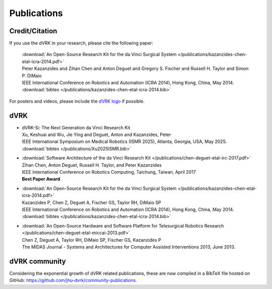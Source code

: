 .. _publications:

************
Publications
************

.. _credit:

Credit/Citation
###############

If you use the dVRK in your research, please cite the following paper:

  | :download:`An Open-Source Research Kit for the da Vinci Surgical System </publications/kazanzides-chen-etal-icra-2014.pdf>`
  | Peter Kazanzides and Zihan Chen and Anton Deguet and Gregory S. Fischer and Russell H. Taylor and Simon P. DiMaio
  | IEEE International Conference on Robotics and Automation (ICRA 2014), Hong Kong, China, May 2014.
  | :download:`bibtex </publications/kazanzides-chen-etal-icra-2014.bib>`

For posters and videos, please include the `dVRK logo
<https://github.com/jhu-dvrk/dvrk-logo>`_ if possible.

dVRK
####

* | dVRK-Si: The Next Generation da Vinci Research Kit
  | Xu, Keshuai and Wu, Jie Ying and Deguet, Anton and Kazanzides, Peter
  | IEEE International Symposium on Medical Robotics (ISMR 2025), Atlanta, Georgia, USA, May 2025.
  | :download:`bibtex </publications/Xu2025ISMR.bib>`


* | :download:`Software Architecture of the da Vinci Research Kit </publications/chen-deguet-etal-irc-2017.pdf>`
  | Zihan Chen, Anton Deguet, Russell H. Taylor, and Peter Kazanzides
  | IEEE International Conference on Robotics Computing, Taichung, Taiwan, April 2017
  | **Best Paper Award**

* | :download:`An Open-Source Research Kit for the da Vinci Surgical System </publications/kazanzides-chen-etal-icra-2014.pdf>`
  | Kazanzides P, Chen Z, Deguet A, Fischer GS, Taylor RH, DiMaio SP
  | IEEE International Conference on Robotics and Automation (ICRA 2014), Hong Kong, China, May 2014.
  | :download:`bibtex </publications/kazanzides-chen-etal-icra-2014.bib>`

* | :download:`An Open-Source Hardware and Software Platform for Telesurgical Robotics Research </publications/chen-deguet-etal-miccai-2013.pdf>`
  | Chen Z, Deguet A, Taylor RH, DiMaio SP, Fischer GS, Kazanzides P
  | The MIDAS Journal - Systems and Architectures for Computer Assisted Interventions 2013, June 2013.


dVRK community
##############

Considering the exponential growth of dVRK related publications, these
are now compiled in a BibTeX file hosted on GitHub:
https://github.com/jhu-dvrk/community-publications.

